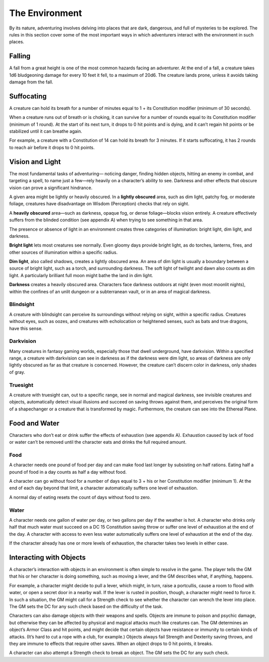 
The Environment
---------------

By its nature, adventuring involves delving into places that are dark,
dangerous, and full of mysteries to be explored. The rules in this
section cover some of the most important ways in which adventurers
interact with the environment in such places.

Falling
~~~~~~~

A fall from a great height is one of the most common hazards facing an
adventurer. At the end of a fall, a creature takes 1d6 bludgeoning
damage for every 10 feet it fell, to a maximum of 20d6. The creature
lands prone, unless it avoids taking damage from the fall.

Suffocating
~~~~~~~~~~~

A creature can hold its breath for a number of minutes equal to 1 + its
Constitution modifier (minimum of 30 seconds).

When a creature runs out of breath or is choking, it can survive for a
number of rounds equal to its Constitution modifier (minimum of 1
round). At the start of its next turn, it drops to 0 hit points and is
dying, and it can’t regain hit points or be stabilized until it can
breathe again.

For example, a creature with a Constitution of 14 can hold its breath
for 3 minutes. If it starts suffocating, it has 2 rounds to reach air
before it drops to 0 hit points.

Vision and Light
~~~~~~~~~~~~~~~~

The most fundamental tasks of adventuring— noticing danger, finding
hidden objects, hitting an enemy in combat, and targeting a spell, to
name just a few—rely heavily on a character’s ability to see. Darkness
and other effects that obscure vision can prove a significant hindrance.

A given area might be lightly or heavily obscured. In a **lightly
obscured** area, such as dim light, patchy fog, or moderate foliage,
creatures have disadvantage on Wisdom (Perception) checks that rely on
sight.

A **heavily obscured** area—such as darkness, opaque fog, or dense
foliage—blocks vision entirely. A creature effectively suffers from the
blinded condition (see appendix A) when trying to see something in that
area.

The presence or absence of light in an environment creates three
categories of illumination: bright light, dim light, and darkness.

**Bright light** lets most creatures see normally. Even gloomy days
provide bright light, as do torches, lanterns, fires, and other sources
of illumination within a specific radius.

**Dim light**, also called shadows, creates a lightly obscured area. An
area of dim light is usually a boundary between a source of bright
light, such as a torch, and surrounding darkness. The soft light of
twilight and dawn also counts as dim light. A particularly brilliant
full moon might bathe the land in dim light.

**Darkness** creates a heavily obscured area. Characters face darkness
outdoors at night (even most moonlit nights), within the confines of an
unlit dungeon or a subterranean vault, or in an area of magical
darkness.

Blindsight
^^^^^^^^^^

A creature with blindsight can perceive its surroundings without relying
on sight, within a specific radius. Creatures without eyes, such as
oozes, and creatures with echolocation or heightened senses, such as
bats and true dragons, have this sense.

Darkvision
^^^^^^^^^^

Many creatures in fantasy gaming worlds, especially those that dwell
underground, have darkvision. Within a specified range, a creature with
darkvision can see in darkness as if the darkness were dim light, so
areas of darkness are only lightly obscured as far as that creature is
concerned. However, the creature can’t discern color in darkness, only
shades of gray.

Truesight
^^^^^^^^^

A creature with truesight can, out to a specific range, see in normal
and magical darkness, see invisible creatures and objects, automatically
detect visual illusions and succeed on saving throws against them, and
perceives the original form of a shapechanger or a creature that is
transformed by magic. Furthermore, the creature can see into the
Ethereal Plane.

Food and Water
~~~~~~~~~~~~~~

Characters who don’t eat or drink suffer the effects of exhaustion (see
appendix A). Exhaustion caused by lack of food or water can’t be removed
until the character eats and drinks the full required amount.

Food
^^^^

A character needs one pound of food per day and can make food last
longer by subsisting on half rations. Eating half a pound of food in a
day counts as half a day without food.

A character can go without food for a number of days equal to 3 + his or
her Constitution modifier (minimum 1). At the end of each day beyond
that limit, a character automatically suffers one level of exhaustion.

A normal day of eating resets the count of days without food to zero.

Water
^^^^^

A character needs one gallon of water per day, or two gallons per day if
the weather is hot. A character who drinks only half that much water
must succeed on a DC 15 Constitution saving throw or suffer one level of
exhaustion at the end of the day. A character with access to even less
water automatically suffers one level of exhaustion at the end of the
day.

If the character already has one or more levels of exhaustion, the
character takes two levels in either case.

Interacting with Objects
~~~~~~~~~~~~~~~~~~~~~~~~

A character’s interaction with objects in an environment is often simple
to resolve in the game. The player tells the GM that his or her
character is doing something, such as moving a lever, and the GM
describes what, if anything, happens.

For example, a character might decide to pull a lever, which might, in
turn, raise a portcullis, cause a room to flood with water, or open a
secret door in a nearby wall. If the lever is rusted in position,
though, a character might need to force it. In such a situation, the GM
might call for a Strength check to see whether the character can wrench
the lever into place. The GM sets the DC for any such check based on the
difficulty of the task.

Characters can also damage objects with their weapons and spells.
Objects are immune to poison and psychic damage, but otherwise they can
be affected by physical and magical attacks much like creatures can. The
GM determines an object’s Armor Class and hit points, and might decide
that certain objects have resistance or immunity to certain kinds of
attacks. (It’s hard to cut a rope with a club, for example.) Objects
always fail Strength and Dexterity saving throws, and they are immune to
effects that require other saves. When an object drops to 0 hit points,
it breaks.

A character can also attempt a Strength check to break an object. The GM
sets the DC for any such check.

